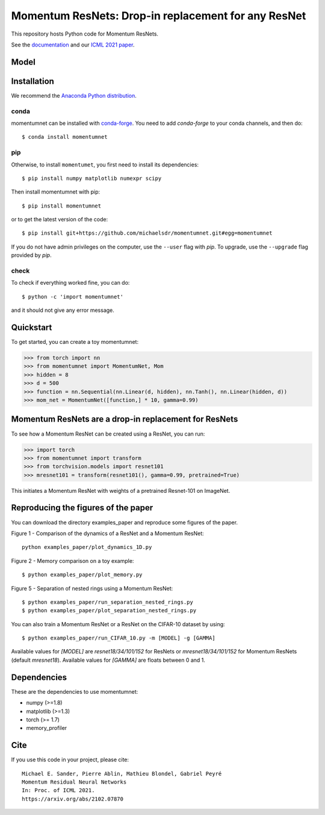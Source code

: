 Momentum ResNets: Drop-in replacement for any ResNet
====================================================

|GHActions|_ |PyPI|_ |Downloads|_

.. |GHActions| image:: https://github.com/michaelsdr/momentumnet/workflows/unittests/badge.svg?branch=main&event=push
.. _GHActions: https://github.com/michaelsdr/momentumnet/actions

.. |PyPI| image:: https://badge.fury.io/py/momentumnet.svg
.. _PyPI: https://badge.fury.io/py/momentumnet

.. |Downloads| image:: http://pepy.tech/badge/momentumnet
.. _Downloads: http://pepy.tech/project/momentumnet

This repository hosts Python code for Momentum ResNets.

See the `documentation <https://michaelsdr.github.io/momentumnet/index.html>`_ and our `ICML 2021 paper <https://arxiv.org/abs/2102.07870>`_.

Model
---------

Installation
------------

We recommend the `Anaconda Python distribution <https://www.continuum.io/downloads>`_.


conda
~~~~~

momentumnet can be installed with `conda-forge <https://conda-forge.org/docs/user/introduction.html>`_.
You need to add `conda-forge` to your conda channels, and then do::

  $ conda install momentumnet


pip
~~~

Otherwise, to install ``momentumet``, you first need to install its dependencies::

	$ pip install numpy matplotlib numexpr scipy

Then install momentumnet with pip::

	$ pip install momentumnet

or to get the latest version of the code::

  $ pip install git+https://github.com/michaelsdr/momentumnet.git#egg=momentumnet

If you do not have admin privileges on the computer, use the ``--user`` flag
with `pip`. To upgrade, use the ``--upgrade`` flag provided by `pip`.


check
~~~~~

To check if everything worked fine, you can do::

	$ python -c 'import momentumnet'

and it should not give any error message.


Quickstart
----------

To get started, you can create a toy momentumnet:

.. code:: python

   >>> from torch import nn
   >>> from momentumnet import MomentumNet, Mom
   >>> hidden = 8
   >>> d = 500
   >>> function = nn.Sequential(nn.Linear(d, hidden), nn.Tanh(), nn.Linear(hidden, d))
   >>> mom_net = MomentumNet([function,] * 10, gamma=0.99)

Momentum ResNets are a drop-in replacement for ResNets
------------------------------------------------------

To see how a Momentum ResNet can be created using a ResNet, you can run:

.. code:: python

   >>> import torch
   >>> from momentumnet import transform
   >>> from torchvision.models import resnet101
   >>> mresnet101 = transform(resnet101(), gamma=0.99, pretrained=True)

This initiates a Momentum ResNet with weights of a pretrained Resnet-101 on ImageNet.

Reproducing the figures of the paper
------------------------------------

You can download the directory examples_paper and reproduce some figures of the paper. 

Figure 1 - Comparison of the dynamics of a ResNet and a Momentum ResNet::

 python examples_paper/plot_dynamics_1D.py

Figure 2 - Memory comparison on a toy example:: 

$ python examples_paper/plot_memory.py

Figure 5 - Separation of nested rings using a Momentum ResNet::

$ python examples_paper/run_separation_nested_rings.py
$ python examples_paper/plot_separation_nested_rings.py

You can also train a Momentum ResNet or a ResNet on the CIFAR-10 dataset by using::

$ python examples_paper/run_CIFAR_10.py -m [MODEL] -g [GAMMA]

Available values for `[MODEL]` are `resnet18/34/101/152` for ResNets or `mresnet18/34/101/152` for Momentum ResNets
(default `mresnet18`). Available values for `[GAMMA]` are floats between 0 and 1.

Dependencies
------------

These are the dependencies to use momentumnet:

* numpy (>=1.8)
* matplotlib (>=1.3)
* torch (>= 1.7)
* memory_profiler 



Cite
----

If you use this code in your project, please cite::

    Michael E. Sander, Pierre Ablin, Mathieu Blondel, Gabriel Peyré
    Momentum Residual Neural Networks
    In: Proc. of ICML 2021. 
    https://arxiv.org/abs/2102.07870

